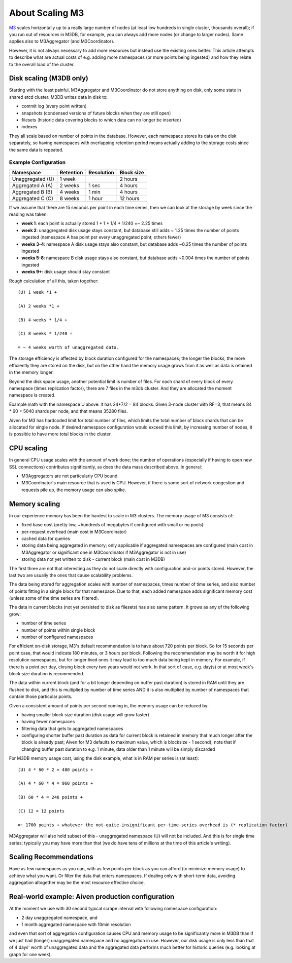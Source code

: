 About Scaling M3
================

`M3 <https://www.m3db.io/>`_ scales horizontally up to a really large number of nodes (at least low hundreds in single cluster, thousands overall); if you run out of resources in M3DB, for example, you can always add more nodes (or change to larger nodes). Same applies also to M3Aggregator (and M3Coordinator).

However, it is not always necessary to add more resources but instead use the existing ones better. This article attempts to describe what are actual costs of e.g. adding more namespaces (or more points being ingested) and how they relate to the overall load of the cluster.

Disk scaling (M3DB only)
------------------------

Starting with the least painful, M3Aggregator and M3Coordinator do not store anything on disk, only some state in shared etcd cluster. M3DB writes data in disk to:

* commit log (every point written)

* snapshots (condensed versions of future blocks when they are still open)

* filesets (historic data covering blocks to which data can no longer be inserted)

* indexes

They all scale based on number of points in the database. However, each namespace stores its data on the disk separately, so having namespaces with overlapping retention period means actually adding to the storage costs since the same data is repeated.

Example Configuration
'''''''''''''''''''''

.. list-table::
    :header-rows: 1
   
    * - Namespace
      - Retention
      - Resolution
      - Block size
    * - Unaggregated (U)
      - 1 week
      - 
      - 2 hours
    * - Aggregated A (A)
      - 2 weeks
      - 1 sec
      - 4 hours
    * - Aggregated B (B)
      - 4 weeks
      - 1 min
      - 4 hours
    * - Aggregated C (C)
      - 8 weeks
      - 1 hour
      - 12 hours


If we assume that there are 15 seconds per point in each time series, then we can look at the storage by week since the reading was taken:

* **week 1**: each point is actually stored 1 + 1 + 1/4 + 1/240 =~ 2.25 times

* **week 2**: unaggregated disk usage stays constant, but database still adds ~ 1.25 times the number of points ingested (namespace A has point per every unaggregated point; others fewer)

* **weeks 3-4**: namespace A disk usage stays also constant, but database adds ~0.25 times the number of points ingested

* **weeks 5-8**: namespace B disk usage stays also constant, but database adds ~0.004 times the number of points ingested

* **weeks 9+**: disk usage should stay constant

Rough calculation of all this, taken together::

    (U) 1 week *1 +

    (A) 2 weeks *1 +

    (B) 4 weeks * 1/4 +

    (C) 8 weeks * 1/240 =

    = ~ 4 weeks worth of unaggregated data.

The storage efficiency is affected by block duration configured for the namespaces; the longer the blocks, the more efficiently they are stored on the disk, but on the other hand the memory usage grows from it as well as data is retained in the memory longer.

Beyond the disk space usage, another potential limit is number of files. For each shard of every block of every namespace (times replication factor), there are 7 files in the m3db cluster. And they are allocated the moment namespace is created.

Example math with the namespace U above: It has 24*7/2 = 84 blocks. Given 3-node cluster with RF=3, that means 84 * 60 = 5040 shards per node, and that means 35280 files. 

Aiven for M3 has hardcoded limit for total number of files, which limits the total number of block shards that can be allocated for single node. If desired namespace configuration would exceed this limit, by increasing number of nodes, it is possible to have more total blocks in the cluster.

CPU scaling
-----------

In general CPU usage scales with the amount of work done; the number of operations (especially if having to open new SSL connections) contributes significantly, as does the data mass described above. In general:

* M3Aggregators are not particularly CPU bound.

* M3Coordinator's main resource that is used is CPU. However, if there is some sort of network congestion and requests pile up, the memory usage can also spike. 

Memory scaling
--------------

In our experience memory has been the hardest to scale in M3 clusters. The memory usage of M3 consists of:

* fixed base cost (pretty low, ~hundreds of megabytes if configured with small or no pools)

* per-request overhead (main cost in M3Coordinator)

* cached data for queries

* storing data being aggregated in memory; only applicable if aggregated namespaces are configured (main cost in M3Aggregator or significant one in M3Coordinator if M3Aggregator is not in use)

* storing data not yet written to disk - current block (main cost in M3DB)

The first three are not that interesting as they do not scale directly with configuration and-or points stored. However, the last two are usually the ones that cause scalability problems.

The data being stored for aggregation scales with number of namespaces, times number of time series, and also number of points fitting in a single block for that namespace. Due to that, each added namespace adds significant memory cost (unless some of the time series are filtered).

The data in current blocks (not yet persisted to disk as filesets) has also same pattern. It grows as any of the following grow:

* number of time series

* number of points within single block

* number of configured namespaces

For efficient on-disk storage, M3's default recommendation is to have about 720 points per block. So for 15 seconds per point case, that would indicate 180 minutes, or 3 hours per block.  Following the recommendation may be worth it for high resolution namespaces, but for longer lived ones it may lead to too much data being kept in memory. For example, if there is a point per day, closing block every two years would not work. In that sort of case, e.g. day(s) or at most week's block size duration is recommended.

The data within current block (and for a bit longer depending on buffer past duration) is stored in RAM until they are flushed to disk, and this is multiplied by number of time series AND it is also multiplied by number of namespaces that contain those particular points. 

Given a consistent amount of points per second coming in, the memory usage can be reduced by:

* having smaller block size duration (disk usage will grow faster)

* having fewer namespaces

* filtering data that gets to aggregated namespaces 

* configuring shorter buffer past duration as data for current block is retained in memory that much longer after the block is already past; Aiven for M3 defaults to maximum value, which is blocksize - 1 second); note that if changing buffer past duration to e.g. 1 minute, data older than 1 minute will be simply discarded

For M3DB memory usage cost, using the disk example, what is in RAM per series is (at least)::

    (U) 4 * 60 * 2 = 480 points +

    (A) 4 * 60 * 4 = 960 points +

    (B) 60 * 4 = 240 points +

    (C) 12 = 12 points

    =~ 1700 points + whatever the not-quite-insignificant per-time-series overhead is (* replication factor)

M3Aggregator will also hold subset of this - unaggregated namespace (U) will not be included.  And this is for single time series; typically you may have more than that (we do have tens of millions at the time of this article's writing).


Scaling Recommendations
-----------------------

Have as few namespaces as you can, with as few points per block as you can afford (to minimize memory usage) to achieve what you want. Or filter the data that enters namespaces. If dealing only with short-term data, avoiding aggregation altogether may be the most resource effective choice.

Real-world example: Aiven production configuration
--------------------------------------------------

At the moment we use with 30 second typical scrape interval with following namespace configuration:

* 2 day unaggregated namespace, and 

* 1 month aggregated namespace with 10min resolution

and even that sort of aggregation configuration causes CPU and memory usage to be significantly more in M3DB than if we just had (longer) unaggregated namespace and no aggregation in use. However, our disk usage is only less than that of 4 days' worth of unaggregated data and the aggregated data performs much better for historic queries (e.g. looking at graph for one week).
